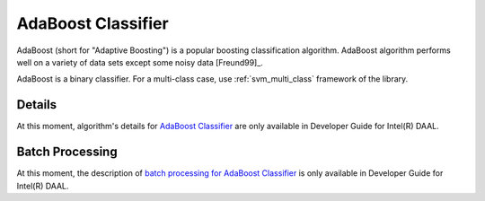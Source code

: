 .. ******************************************************************************
.. * Copyright 2020 Intel Corporation
.. *
.. * Licensed under the Apache License, Version 2.0 (the "License");
.. * you may not use this file except in compliance with the License.
.. * You may obtain a copy of the License at
.. *
.. *     http://www.apache.org/licenses/LICENSE-2.0
.. *
.. * Unless required by applicable law or agreed to in writing, software
.. * distributed under the License is distributed on an "AS IS" BASIS,
.. * WITHOUT WARRANTIES OR CONDITIONS OF ANY KIND, either express or implied.
.. * See the License for the specific language governing permissions and
.. * limitations under the License.
.. *******************************************************************************/

AdaBoost Classifier
===================

AdaBoost (short for "Adaptive Boosting") is a popular boosting classification algorithm.
AdaBoost algorithm performs well on a variety of data sets except some noisy data [Freund99]_.

AdaBoost is a binary classifier.
For a multi-class case, use :ref:`svm_multi_class` framework of the library.

Details
*******

At this moment, algorithm's details for `AdaBoost Classifier <https://software.intel.com/en-us/daal-programming-guide-details-29>`_
are only available in Developer Guide for Intel(R) DAAL.

Batch Processing
****************

At this moment, the description of
`batch processing for AdaBoost Classifier <https://software.intel.com/en-us/daal-programming-guide-batch-processing-44>`_
is only available in Developer Guide for Intel(R) DAAL.
